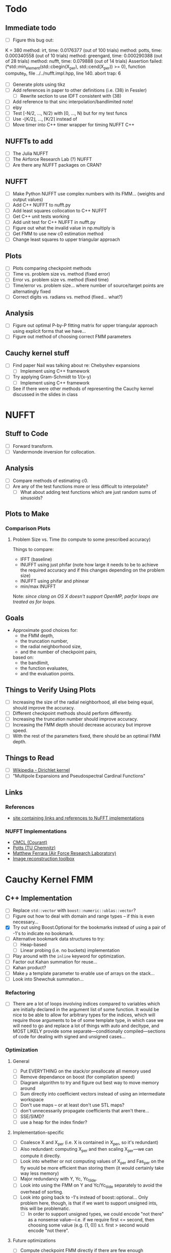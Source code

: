 * Todo
** Immediate todo
   - [ ] Figure this bug out:
#+BEGIN_SRC:
K = 380
  method: irt, time: 0.0176377 (out of 100 trials)
  method: potts, time: 0.000340558 (out of 10 trials)
  method: greengard, time: 0.000290388 (out of 28 trials)
  method: nufft, time: 0.079888 (out of 14 trials)
Assertion failed: (*std::min_element(std::cbegin(X_per), std::cend(X_per)) >= 0), function compute_P, file ../../nufft.impl.hpp, line 140.
abort trap: 6
#+END_SRC
   - [ ] Generate plots using tikz
   - [ ] Add references in paper to other definitions (i.e. (38) in
     Fessler)
	 - [ ] Rewrite section to use IDFT consistent with (38)
   - [ ] Add reference to that sinc interpolation/bandlimited note!
   - [ ] elpy
   - [ ] Test [-N/2, ..., N/2) with [0, ..., N) but for my test funcs
   - [ ] Use -⌊K/2⌋, ..., ⌈K/2⌉ instead of
   - [ ] Move timer into C++ timer wrapper for timing NUFFT C++
** NUFFTs to add
   - [ ] The Julia NUFFT
   - [ ] The Airforce Research Lab (?) NUFFT
   - [ ] Are there any NUFFT packages on CRAN?
** NUFFT
   - [ ] Make Python NUFFT use complex numbers with its
     FMM... (weights and output values)
   - [ ] Add C++ NUFFT to nufft.py
   - [ ] Add least squares collocation to C++ NUFFT
   - [ ] Get C++ unit tests working
   - [ ] Add unit test for C++ NUFFT in nufft.py
   - [ ] Figure out what the invalid value in np.multiply is
   - [ ] Get FMM to use new c0 estimation method
   - [ ] Change least squares to upper triangular approach
** Plots
   - [ ] Plots comparing checkpoint methods
   - [ ] Time vs. problem size vs. method (fixed error)
   - [ ] Error vs. problem size vs. method (fixed time)
   - [ ] Time/error vs. problem size... where number of source/target
     points are alternatingly fixed
   - [ ] Correct digits vs. radians vs. method (fixed... what?)
** Analysis
   - [ ] Figure out optimal P-by-P fitting matrix for upper triangular
     approach using explicit forms that we have...
   - [ ] Figure out method of choosing correct FMM parameters
** Cauchy kernel stuff
   - [ ] Find paper Nail was talking about re: Chebyshev expansions
	 - [ ] Implement using C++ framework
   - [ ] Try applying Gram-Schmidt to 1/(x-y)
	 - [ ] Implement using C++ framework
   - [ ] See if there were other methods of representing the Cauchy
     kernel discussed in the slides in class
* NUFFT
** Stuff to Code
   - [ ] Forward transform.
   - [ ] Vandermonde inversion for collocation.
** Analysis
   - [ ] Compare methods of estimating c0.
   - [ ] Are any of the test functions more or less difficult to interpolate?
	 - [ ] What about adding test functions which are just random sums
       of sinusoids?
** Plots to Make
*** Comparison Plots
**** Problem Size vs. Time (to compute to some prescribed accuracy)
	 Things to compare:
	 - IFFT (baseline)
	 - INUFFT using just phifar (note how large it needs to be to
       achieve the required accuracy and if this changes depending on
       the problem size)
	 - INUFFT using phifar and phinear
	 - min/max INUFFT
	 Note: /since clang on OS X doesn't support OpenMP, parfor loops
	 are treated as for loops./
** Goals
   - Approximate good choices for:
	 + the FMM depth,
	 + the truncation number,
	 + the radial neighborhood size,
	 + and the number of checkpoint pairs,
	 based on:
	 + the bandlimit,
	 + the function evaluates,
	 + and the evaluation points.
** Things to Verify Using Plots
   - [ ] Increasing the size of the radial neighborhood, all else being
     equal, should improve the accuracy.
   - [ ] Different checkpoint methods should perform differently.
   - [ ] Increasing the truncation number should improve accuracy.
   - [ ] Increasing the FMM depth should decrease accuracy but improve
     speed.
   - [ ] With the rest of the parameters fixed, there should be an
     optimal FMM depth.
** Things to Read
   - [ ] [[https://en.wikipedia.org/wiki/Dirichlet_kernel][Wikipedia - Dirichlet kernel]]
   - [ ] "Multipole Expansions and Pseudospectral Cardinal Functions"
** Links
*** References
   	- [[http://fastmultipole.org/Main/T-NuFFT][site containing links and references to NuFFT implementations]]
*** NUFFT Implementations
   	- [[http://cs.nyu.edu/cs/faculty/berger/nufft/nufft.html][CMCL (Courant)]]
   	- [[https://www-user.tu-chemnitz.de/~potts/nfft/download.php][Potts (TU Chemnitz)]]
   	- [[http://www.mathworks.com/matlabcentral/fileexchange/25135-nufft--nfft--usfft][Matthew Ferrara (Air Force Research Laboratory)]]
   	- [[http://web.eecs.umich.edu/~fessler/code/index.html][Image reconstruction toolbox]]

* Cauchy Kernel FMM
** C++ Implementation
   - [ ] Replace ~std::vector~ with ~boost::numeric::ublas::vector~?
   - [ ] Figure out how to deal with domain and range types -- if this
	 is even necessary...
   - [X] Try out using Boost.Optional for the bookmarks instead of
	 using a pair of -1's to indicate no bookmark.
   - [ ] Alternative bookmark data structures to try:
	 - [ ] Heap-based
	 - [ ] Linear probing (i.e. no buckets) implementation
   - [ ] Play around with the ~inline~ keyword for optimization.
   - [ ] Factor out Kahan summation for reuse...
   - [ ] Kahan product?
   - [ ] Make ~p~ a template parameter to enable use of arrays on the
	 stack...
   - [ ] Look into Shewchuk summation...
*** Refactoring
	- [ ] There are a lot of loops involving indices compared to
      variables which are initially declared in the argument list of
      some function. It would be nice to be able to allow for
      arbitrary types for the indices, which will require those
      arguments to be of some template type, in which case we will
      need to go and replace a lot of things with auto and decltype,
      and MOST LIKELY provide some separate---conditionally
      compiled---sections of code for dealing with signed and unsigned
      cases...
*** Optimization
**** General
   	 - [ ] Put EVERYTHING on the stack/or preallocate all memory used
   	 - [ ] Remove dependance on boost (for compilation speed)
   	 - [ ] Diagram algorithm to try and figure out best way to move memory around
   	 - [ ] Sum directly into coefficient vectors instead of using an intermediate workspace
   	 - [ ] Don't use maps -- or at least don't use STL maps?
   	 - [ ] don't unnecessarily propagate coefficients that aren't there...
   	 - [ ] SSE/SIMD?
   	 - [ ] use a heap for the index finder?
**** Implementation-specific
	 - [ ] Coalesce X and X_per (i.e. X is contained in X_per, so it's
       redundant)
	 - [ ] Also redundant: computing X_per and then scaling X_per---we
       can compute it directly.
	 - [ ] Look into whether or not computing values of X_per and
       Fas_per on the fly would be more efficient than storing them
       (it would certainly take way less memory)
	 - [ ] Major redundancy with Y, Yc, Yc_tilde.
	 - [ ] Look into using the FMM on Y and Yc/Yc_tilde separately to
       avoid the overhead of sorting.
	 - [ ] Look into going back to -1's instead of
       boost::optional... Only problem here, though, is that if we
       want to support unsigned ints, this will be problematic.
	   - [ ] In order to support unsigned types, we could encode "not
         there" as a nonsense value---i.e. if we require first <=
         second, then choosing some value (e.g. (1, 0)) s.t. first >
         second would encode "not there".
**** Future optimizations
	 - [ ] Compute checkpoint FMM directly if there are few enough checkpoints?
	 - [ ] We could also use a different FMM (i.e. in terms of
       truncation number and level) for the checkpoints. Since they
       are more sparsely distributed, we may want to use a shallower
       FMM...?
**** Eventually
   	 - [ ] parallelize
	   - OpenMP?
	   - C++11 threads?
	   - TBB?
**** Things to try autotuning
   	 - [ ] Whether or not functions are inline
   	 - [ ] Duff's device for loop unrolling (this can be done using
       TMP--Game Programming Gems (maybe #1) books has a good
       tutorial).
   	 - [ ] Loop tiling
